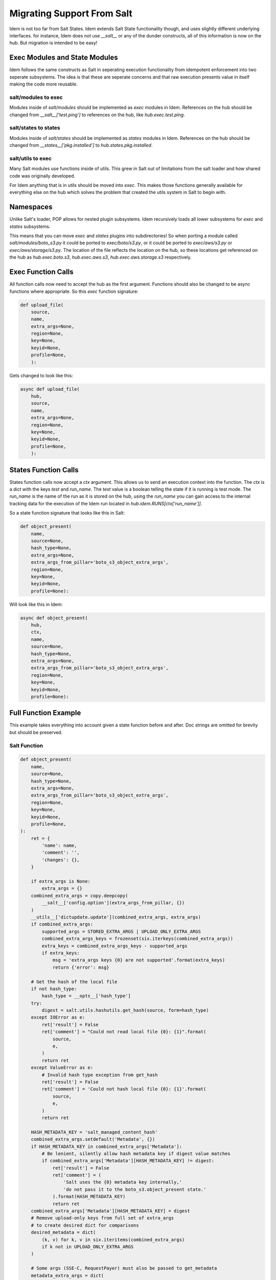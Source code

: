 ===========================
Migrating Support From Salt
===========================

Idem is not too far from Salt States. Idem extends Salt State functionality
though, and uses slightly different underlying interfaces. for instance, Idem
does not use `__salt__` or any of the dunder constructs, all of this
information is now on the hub. But migration is intended to be easy!

Exec Modules and State Modules
==============================

Idem follows the same constructs as Salt in seperating execution
functionality from idempotent enforcement into two seperate subsystems.
The idea is that these are seperate concerns and that raw execution
presents value in itself making the code more reusable.

salt/modules to exec
--------------------

Modules inside of `salt/modules` should be implemented as
`exec` modules in Idem. References on the hub should be changed from
`__salt__['test.ping']` to references on the hub, like
`hub.exec.test.ping`.

salt/states to states
---------------------

Modules inside of `salt/states` should be implemented as `states`
modules in Idem. References on the hub should be changed from
`__states__['pkg.installed']` to `hub.states.pkg.installed`.

salt/utils to exec
------------------

Many Salt modules use functions inside of utils. This grew in Salt out
of limitations from the salt loader and how shared code was originally
developed.

For Idem anything that is in utils should be moved into `exec`. This makes
those functions generally available for everything else on the hub which
solves the problem that created the utils system in Salt to begin with.

Namespaces
==========

Unlike Salt's loader, POP allows for nested plugin subsystems. Idem
recursively loads all lower subsystems for `exec` and `states` subsystems.

This means that you can move `exec` and `states` plugins into subdirectories!
So when porting a module called `salt/modules/boto_s3.py` it could be ported
to `exec/boto/s3.py`, or it could be ported to `exec/aws/s3.py` or
`exec/aws/storage/s3.py`. The location of the file reflects the location
on the hub, so these locations get referenced on the hub as `hub.exec.boto.s3`,
`hub.exec.aws.s3`, `hub.exec.aws.storage.s3` respectively.

Exec Function Calls
===================

All function calls now need to accept the hub as the first argument. Functions
should also be changed to be async functions where appropriate. So this
`exec` function signature:

.. code-block:: python

    def upload_file(
        source,
        name,
        extra_args=None,
        region=None,
        key=None,
        keyid=None,
        profile=None,
        ):

Gets changed to look like this:

.. code-block:: python

    async def upload_file(
        hub,
        source,
        name,
        extra_args=None,
        region=None,
        key=None,
        keyid=None,
        profile=None,
        ):

States Function Calls
=====================

States function calls now accept a `ctx` argument. This allows us to send
an execution context into the function. The `ctx` is a dict with the keys
`test` and `run_name`. The `test` value is a boolean telling the state if it
is running is test mode. The `run_name` is the name of the run as it is stored
on the hub, using the `run_name` you can gain access to the internal tracking
data for the execution of the Idem run located in `hub.idem.RUNS[ctx['run_name']]`.

So a state function signature that looks like this in Salt:

.. code-block:: python

    def object_present(
        name,
        source=None,
        hash_type=None,
        extra_args=None,
        extra_args_from_pillar='boto_s3_object_extra_args',
        region=None,
        key=None,
        keyid=None,
        profile=None):

Will look like this in Idem:

.. code-block:: python

    async def object_present(
        hub,
        ctx,
        name,
        source=None,
        hash_type=None,
        extra_args=None,
        extra_args_from_pillar='boto_s3_object_extra_args',
        region=None,
        key=None,
        keyid=None,
        profile=None):

Full Function Example
=====================

This example takes everything into account given a state function before and
after. Doc strings are omitted for brevity but should be preserved.

Salt Function
-------------

.. code-block:: python

	def object_present(
	    name,
	    source=None,
	    hash_type=None,
	    extra_args=None,
	    extra_args_from_pillar='boto_s3_object_extra_args',
	    region=None,
	    key=None,
	    keyid=None,
	    profile=None,
	):
	    ret = {
		'name': name,
		'comment': '',
		'changes': {},
	    }

	    if extra_args is None:
		extra_args = {}
	    combined_extra_args = copy.deepcopy(
		__salt__['config.option'](extra_args_from_pillar, {})
	    )
	    __utils__['dictupdate.update'](combined_extra_args, extra_args)
	    if combined_extra_args:
		supported_args = STORED_EXTRA_ARGS | UPLOAD_ONLY_EXTRA_ARGS
		combined_extra_args_keys = frozenset(six.iterkeys(combined_extra_args))
		extra_keys = combined_extra_args_keys - supported_args
		if extra_keys:
		    msg = 'extra_args keys {0} are not supported'.format(extra_keys)
		    return {'error': msg}

	    # Get the hash of the local file
	    if not hash_type:
		hash_type = __opts__['hash_type']
	    try:
		digest = salt.utils.hashutils.get_hash(source, form=hash_type)
	    except IOError as e:
		ret['result'] = False
		ret['comment'] = "Could not read local file {0}: {1}".format(
		    source,
		    e,
		)
		return ret
	    except ValueError as e:
		# Invalid hash type exception from get_hash
		ret['result'] = False
		ret['comment'] = 'Could not hash local file {0}: {1}'.format(
		    source,
		    e,
		)
		return ret

	    HASH_METADATA_KEY = 'salt_managed_content_hash'
	    combined_extra_args.setdefault('Metadata', {})
	    if HASH_METADATA_KEY in combined_extra_args['Metadata']:
		# Be lenient, silently allow hash metadata key if digest value matches
		if combined_extra_args['Metadata'][HASH_METADATA_KEY] != digest:
		    ret['result'] = False
		    ret['comment'] = (
			'Salt uses the {0} metadata key internally,'
			'do not pass it to the boto_s3.object_present state.'
		    ).format(HASH_METADATA_KEY)
		    return ret
	    combined_extra_args['Metadata'][HASH_METADATA_KEY] = digest
	    # Remove upload-only keys from full set of extra_args
	    # to create desired dict for comparisons
	    desired_metadata = dict(
		(k, v) for k, v in six.iteritems(combined_extra_args)
		if k not in UPLOAD_ONLY_EXTRA_ARGS
	    )

	    # Some args (SSE-C, RequestPayer) must also be passed to get_metadata
	    metadata_extra_args = dict(
		(k, v) for k, v in six.iteritems(combined_extra_args)
		if k in GET_METADATA_EXTRA_ARGS
	    )
	    r = __salt__['boto_s3.get_object_metadata'](
		name,
		extra_args=metadata_extra_args,
		region=region,
		key=key,
		keyid=keyid,
		profile=profile,
	    )
	    if 'error' in r:
		ret['result'] = False
		ret['comment'] = 'Failed to check if S3 object exists: {0}.'.format(
		    r['error'],
		)
		return ret

	    if r['result']:
		# Check if content and metadata match
		# A hash of the content is injected into the metadata,
		# so we can combine both checks into one
		# Only check metadata keys specified by the user,
		# ignore other fields that have been set
		s3_metadata = dict(
		    (k, r['result'][k]) for k in STORED_EXTRA_ARGS
		    if k in desired_metadata and k in r['result']
		)
		if s3_metadata == desired_metadata:
		    ret['result'] = True
		    ret['comment'] = 'S3 object {0} is present.'.format(name)
		    return ret
		action = 'update'
	    else:
		s3_metadata = None
		action = 'create'

	    def _yaml_safe_dump(attrs):
		'''
		Safely dump YAML using a readable flow style
		'''
		dumper_name = 'IndentedSafeOrderedDumper'
		dumper = __utils__['yaml.get_dumper'](dumper_name)
		return __utils__['yaml.dump'](
		    attrs,
		    default_flow_style=False,
		    Dumper=dumper)

	    changes_diff = ''.join(difflib.unified_diff(
		_yaml_safe_dump(s3_metadata).splitlines(True),
		_yaml_safe_dump(desired_metadata).splitlines(True),
	    ))

	    if __opts__['test']:
		ret['result'] = None
		ret['comment'] = 'S3 object {0} set to be {1}d.'.format(name, action)
		ret['comment'] += '\nChanges:\n{0}'.format(changes_diff)
		ret['changes'] = {'diff': changes_diff}
		return ret

	    r = __salt__['boto_s3.upload_file'](
		source,
		name,
		extra_args=combined_extra_args,
		region=region,
		key=key,
		keyid=keyid,
		profile=profile,
	    )

	    if 'error' in r:
		ret['result'] = False
		ret['comment'] = 'Failed to {0} S3 object: {1}.'.format(
		    action,
		    r['error'],
		)
		return ret

	    ret['result'] = True
	    ret['comment'] = 'S3 object {0} {1}d.'.format(name, action)
	    ret['comment'] += '\nChanges:\n{0}'.format(changes_diff)
	    ret['changes'] = {'diff': changes_diff}
	    return ret

Idem State Function
-------------------

.. code-block:: python

    async def object_present(
        hub,
        ctx,
        name,
        source=None,
        hash_type=None,
        extra_args=None,
        region=None,
        key=None,
        keyid=None,
        profile=None):
        ret = {
            'name': name,
            'comment': '',
            'changes': {},
        }

        if extra_args is None:
            extra_args = {}
        # Pull out args for pillar

        # Get the hash of the local file
        if not hash_type:
            hash_type = hub.OPT['idem']['hash_type']  # Pull opts from hub.OPT
        try:
            # Some functions from utils will need to be ported over. Some general
            # Use functions should be sent upstream to be included in Idem.
            digest = hub.exec.utils.hashutils.get_hash(source, form=hash_type)
        except IOError as e:
            ret['result'] = False
            # Idem requires Python 3.6 and higher, use f-strings
            ret['comment'] = f'Could not read local file {source}: {e}'
            return ret
        except ValueError as e:
            # Invalid hash type exception from get_hash
            ret['result'] = False
            ret['comment'] = f'Could not hash local file {source}: {e}'
            return ret

        HASH_METADATA_KEY = 'idem_managed_content_hash'  # Change salt refs to idem
        combined_extra_args.setdefault('Metadata', {})
        if HASH_METADATA_KEY in combined_extra_args['Metadata']:
            # Be lenient, silently allow hash metadata key if digest value matches
            if combined_extra_args['Metadata'][HASH_METADATA_KEY] != digest:
                ret['result'] = False
                ret['comment'] = (
                    f'Salt uses the {HASH_METADATA_KEY} metadata key internally,'
                    'do not pass it to the boto_s3.object_present state.'
                return ret
        combined_extra_args['Metadata'][HASH_METADATA_KEY] = digest
        # Remove upload-only keys from full set of extra_args
        # to create desired dict for comparisons
        desired_metadata = dict(
            (k, v) for k, v in combined_extra_args.items()  # No need to six anymore
            if k not in UPLOAD_ONLY_EXTRA_ARGS
        )

        # Some args (SSE-C, RequestPayer) must also be passed to get_metadata
        metadata_extra_args = dict(
            (k, v) for k, v in combined_extra_args.items()  # No need for six anymore
            if k in GET_METADATA_EXTRA_ARGS
        )
        r = await hub.exec.boto.s3.get_object_metadata(
            name,
            extra_args=metadata_extra_args,
            region=region,
            key=key,
            keyid=keyid,
            profile=profile,
        )
        if 'error' in r:
            ret['result'] = False
            ret['comment'] = f'Failed to check if S3 object exists: {r["error"]}.' # Use fstrings
            return ret

        if r['result']:
            # Check if content and metadata match
            # A hash of the content is injected into the metadata,
            # so we can combine both checks into one
            # Only check metadata keys specified by the user,
            # ignore other fields that have been set
            s3_metadata = dict(
                (k, r['result'][k]) for k in STORED_EXTRA_ARGS
                if k in desired_metadata and k in r['result']
            )
            if s3_metadata == desired_metadata:
                ret['result'] = True
                ret['comment'] = f'S3 object {name} is present.'
                return ret
            action = 'update'
        else:
            s3_metadata = None
            action = 'create'

        # Some Salt code goes out of its way to use salt libs, often it
        # is more appropriate to just call the supporting lib directly
        changes_diff = ''.join(difflib.unified_diff(
            yaml.dump(s3_metadata, default_flow_style=False).splitlines(True),
            yaml.dump(desired_metadata, default_flow_style=False).splitlines(True),
        ))

        if ctx['test']:
            ret['result'] = None
            ret['comment'] = f'S3 object {name} set to be {action}d.'
            ret['comment'] += f'\nChanges:\n{changes_diff}'
            ret['changes'] = {'diff': changes_diff}
            return ret

        r = await hub.boto.s3.upload_file(
            source,
            name,
            extra_args=combined_extra_args,
            region=region,
            key=key,
            keyid=keyid,
            profile=profile,
        )

        if 'error' in r:
            ret['result'] = False
            ret['comment'] = f'Failed to {action} S3 object: {r["error"]}.'
            return ret

        ret['result'] = True
        ret['comment'] = f'S3 object {name} {action}d.'
        ret['comment'] += f'\nChanges:\n{changes_diff}'
        ret['changes'] = {'diff': changes_diff}
        return ret
